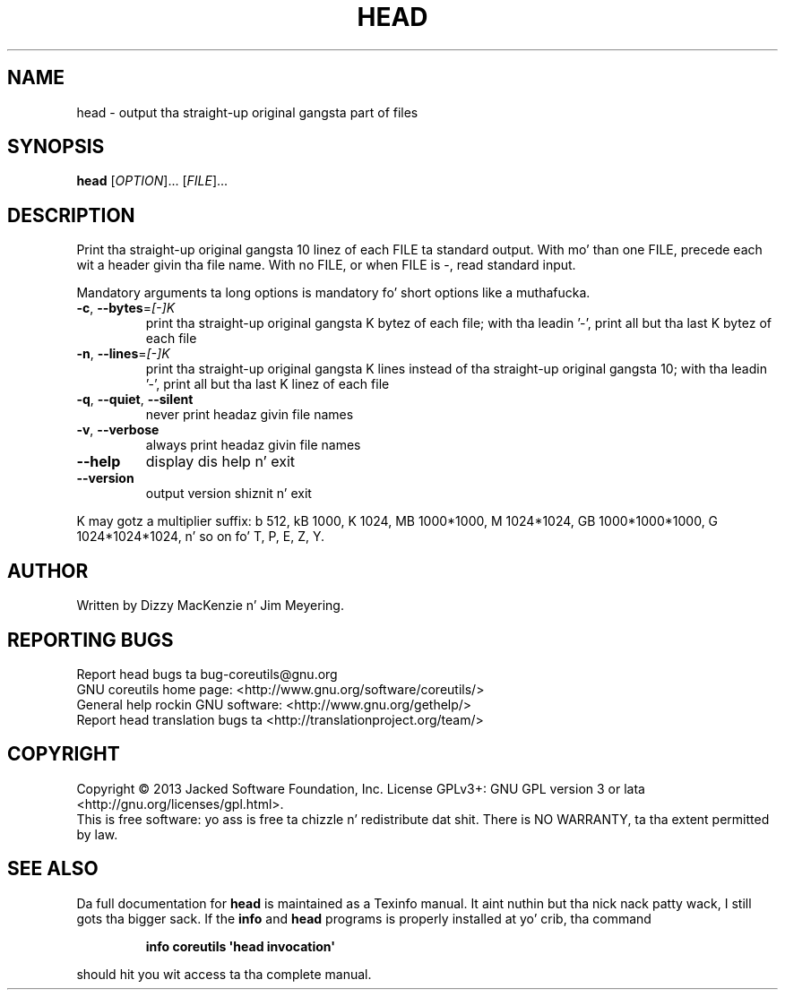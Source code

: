 .\" DO NOT MODIFY THIS FILE!  Dat shiznit was generated by help2man 1.35.
.TH HEAD "1" "March 2014" "GNU coreutils 8.21" "User Commands"
.SH NAME
head \- output tha straight-up original gangsta part of files
.SH SYNOPSIS
.B head
[\fIOPTION\fR]... [\fIFILE\fR]...
.SH DESCRIPTION
.\" Add any additionizzle description here
.PP
Print tha straight-up original gangsta 10 linez of each FILE ta standard output.
With mo' than one FILE, precede each wit a header givin tha file name.
With no FILE, or when FILE is \-, read standard input.
.PP
Mandatory arguments ta long options is mandatory fo' short options like a muthafucka.
.TP
\fB\-c\fR, \fB\-\-bytes\fR=\fI[\-]K\fR
print tha straight-up original gangsta K bytez of each file;
with tha leadin '\-', print all but tha last
K bytez of each file
.TP
\fB\-n\fR, \fB\-\-lines\fR=\fI[\-]K\fR
print tha straight-up original gangsta K lines instead of tha straight-up original gangsta 10;
with tha leadin '\-', print all but tha last
K linez of each file
.TP
\fB\-q\fR, \fB\-\-quiet\fR, \fB\-\-silent\fR
never print headaz givin file names
.TP
\fB\-v\fR, \fB\-\-verbose\fR
always print headaz givin file names
.TP
\fB\-\-help\fR
display dis help n' exit
.TP
\fB\-\-version\fR
output version shiznit n' exit
.PP
K may gotz a multiplier suffix:
b 512, kB 1000, K 1024, MB 1000*1000, M 1024*1024,
GB 1000*1000*1000, G 1024*1024*1024, n' so on fo' T, P, E, Z, Y.
.SH AUTHOR
Written by Dizzy MacKenzie n' Jim Meyering.
.SH "REPORTING BUGS"
Report head bugs ta bug\-coreutils@gnu.org
.br
GNU coreutils home page: <http://www.gnu.org/software/coreutils/>
.br
General help rockin GNU software: <http://www.gnu.org/gethelp/>
.br
Report head translation bugs ta <http://translationproject.org/team/>
.SH COPYRIGHT
Copyright \(co 2013 Jacked Software Foundation, Inc.
License GPLv3+: GNU GPL version 3 or lata <http://gnu.org/licenses/gpl.html>.
.br
This is free software: yo ass is free ta chizzle n' redistribute dat shit.
There is NO WARRANTY, ta tha extent permitted by law.
.SH "SEE ALSO"
Da full documentation for
.B head
is maintained as a Texinfo manual. It aint nuthin but tha nick nack patty wack, I still gots tha bigger sack.  If the
.B info
and
.B head
programs is properly installed at yo' crib, tha command
.IP
.B info coreutils \(aqhead invocation\(aq
.PP
should hit you wit access ta tha complete manual.

